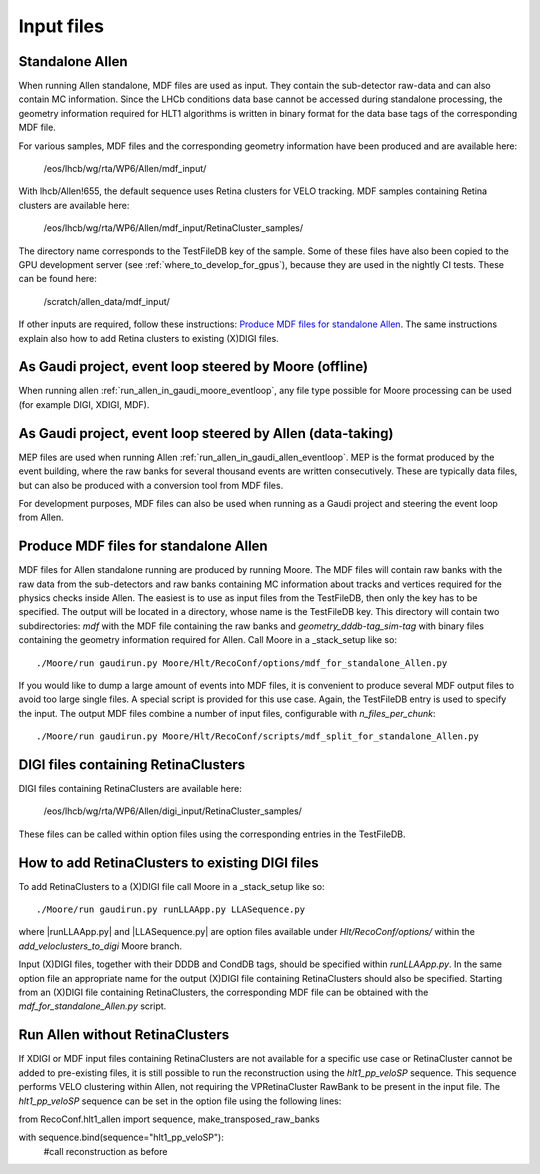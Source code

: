 .. _input_files:
Input files
===============

Standalone Allen
^^^^^^^^^^^^^^^^^^^^
When running Allen standalone, MDF files are used as input. They contain the sub-detector raw-data and can also contain MC information. Since the LHCb conditions data base cannot be accessed during standalone processing, the geometry information required for HLT1 algorithms is written in binary format for the data base tags of the corresponding MDF file. 

For various samples, MDF files and the corresponding geometry information have been produced and are available here:

  /eos/lhcb/wg/rta/WP6/Allen/mdf_input/
  
With lhcb/Allen!655, the default sequence uses Retina clusters for VELO tracking. MDF samples containing Retina clusters are available here:

  /eos/lhcb/wg/rta/WP6/Allen/mdf_input/RetinaCluster_samples/

The directory name corresponds to the TestFileDB key of the sample. Some of these files have also been copied to the GPU development server (see :ref:`where_to_develop_for_gpus`), because they are used in the nightly CI tests. These can be found here:

  /scratch/allen_data/mdf_input/

If other inputs are required, follow these instructions: `Produce MDF files for standalone Allen`_. The same instructions explain also how to add Retina clusters to existing (X)DIGI files.

As Gaudi project, event loop steered by Moore (offline)
^^^^^^^^^^^^^^^^^^^^^^^^^^^^^^^^^^^^^^^^^^^^^^^^^^^^^^^^^^^
When running allen :ref:`run_allen_in_gaudi_moore_eventloop`, any file type possible for Moore processing can be used (for example DIGI, XDIGI, MDF).


As Gaudi project, event loop steered by Allen (data-taking)
^^^^^^^^^^^^^^^^^^^^^^^^^^^^^^^^^^^^^^^^^^^^^^^^^^^^^^^^^^^^^^
MEP files are used when running Allen :ref:`run_allen_in_gaudi_allen_eventloop`. 
MEP is the format produced by the event building, where the raw banks for several thousand events are written consecutively. These are typically data files, but can also be produced with a conversion tool from MDF files.

For development purposes, MDF files can also be used when running as a Gaudi project and steering the event loop from Allen.

Produce MDF files for standalone Allen
^^^^^^^^^^^^^^^^^^^^^^^^^^^^^^^^^^^^^^^^
MDF files for Allen standalone running are produced by running Moore. The MDF files will contain raw banks with the raw data from the sub-detectors and raw banks containing MC information about tracks and vertices required for the physics checks inside Allen.
The easiest is to use as input files from the TestFileDB, then only the key has to be specified. The output will be located in a directory, whose name is the TestFileDB key. This directory will contain two subdirectories: `mdf` with the MDF file containing the raw banks and `geometry_dddb-tag_sim-tag` with binary files containing the geometry information required for Allen. 
Call Moore in a _stack_setup like so::

  ./Moore/run gaudirun.py Moore/Hlt/RecoConf/options/mdf_for_standalone_Allen.py

If you would like to dump a large amount of events into MDF files, it is convenient to produce several MDF output files to avoid too large single files. A special script is provided for this use case. Again, the TestFileDB entry is used to specify the input. The output MDF files combine a number of input files, configurable with `n_files_per_chunk`::

  ./Moore/run gaudirun.py Moore/Hlt/RecoConf/scripts/mdf_split_for_standalone_Allen.py

DIGI files containing RetinaClusters
^^^^^^^^^^^^^^^^^^^^^^^^^^^^^^^^^^^^^^
DIGI files containing RetinaClusters are available here:

  /eos/lhcb/wg/rta/WP6/Allen/digi_input/RetinaCluster_samples/
  
These files can be called within option files using the corresponding entries in the TestFileDB.  

How to add RetinaClusters to existing DIGI files
^^^^^^^^^^^^^^^^^^^^^^^^^^^^^^^^^^^^^^^^^^^^^^^^^^
To add RetinaClusters to a (X)DIGI file call Moore in a _stack_setup like so::

  ./Moore/run gaudirun.py runLLAApp.py LLASequence.py

where |runLLAApp.py| and |LLASequence.py| are option files available under `Hlt/RecoConf/options/` within the `add_veloclusters_to_digi` Moore branch.

.. |runLLAApp.py| raw:: html

   <a href="https://gitlab.cern.ch/lhcb/Moore/-/blob/add_veloclusters_to_digi/Hlt/RecoConf/options/runLLAApp.py" target="_blank">runLLAApp.py</a>
   
.. |LLASequence.py| raw:: html

   <a href="https://gitlab.cern.ch/lhcb/Moore/-/blob/add_veloclusters_to_digi/Hlt/RecoConf/options/LLASequence.py" target="_blank">LLASequence.py</a> 
   
Input (X)DIGI files, together with their DDDB and CondDB tags, should be specified within `runLLAApp.py`.
In the same option file an appropriate name for the output (X)DIGI file containing RetinaClusters should also be specified.
Starting from an (X)DIGI file containing RetinaClusters, the corresponding MDF file can be obtained with the `mdf_for_standalone_Allen.py` script.

Run Allen without RetinaClusters
^^^^^^^^^^^^^^^^^^^^^^^^^^^^^^^^^^
If XDIGI or MDF input files containing RetinaClusters are not available for a specific use case or RetinaCluster cannot be added to pre-existing files, it is still possible to run the reconstruction using the `hlt1_pp_veloSP` sequence.
This sequence performs VELO clustering within Allen, not requiring the VPRetinaCluster RawBank to be present in the input file.
The `hlt1_pp_veloSP` sequence can be set in the option file using the following lines::

from RecoConf.hlt1_allen import sequence, make_transposed_raw_banks

with sequence.bind(sequence="hlt1_pp_veloSP"):
  #call reconstruction as before
